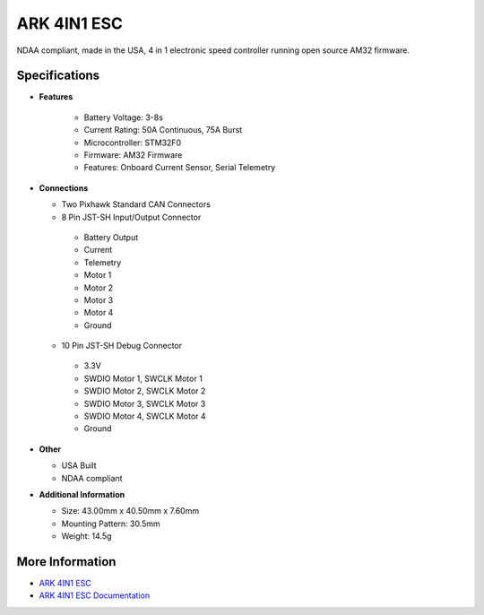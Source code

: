 .. _common-ark-4in1-esc:

============
ARK 4IN1 ESC
============


.. image:: ../../../images/arkflow/ark_4in1_esc.jpg
    :target: ../_images/ark_4in1_esc.jpg
    :width: 450px

NDAA compliant, made in the USA, 4 in 1 electronic speed controller running open source AM32 firmware.

Specifications
==============

- **Features**
   
   - Battery Voltage: 3-8s
   - Current Rating: 50A Continuous, 75A Burst
   - Microcontroller: STM32F0
   - Firmware: AM32 Firmware
   - Features: Onboard Current Sensor, Serial Telemetry
   
-  **Connections**

   -  Two Pixhawk Standard CAN Connectors
   - 8 Pin JST-SH Input/Output Connector

    - Battery Output
    - Current
    - Telemetry
    - Motor 1
    - Motor 2
    - Motor 3
    - Motor 4
    - Ground

   - 10 Pin JST-SH Debug Connector
   
    - 3.3V
    - SWDIO Motor 1, SWCLK Motor 1
    - SWDIO Motor 2, SWCLK Motor 2
    - SWDIO Motor 3, SWCLK Motor 3
    - SWDIO Motor 4, SWCLK Motor 4
    - Ground

-  **Other**

   -  USA Built
   -  NDAA compliant

-  **Additional Information**

   - Size: 43.00mm x 40.50mm x 7.60mm
   - Mounting Pattern: 30.5mm
   - Weight: 14.5g

More Information
================

* `ARK 4IN1 ESC <https://arkelectron.com/product/ark-4in1-esc/?srsltid=AfmBOopYg5uj2bYP4DeMT8S1xTlqZBgr0890RDqnH-axuQyzHHQHIOnw>`_

* `ARK 4IN1 ESC Documentation <https://arkelectron.gitbook.io/ark-documentation/electronic-speed-controllers/ark-4in1-esc>`_


